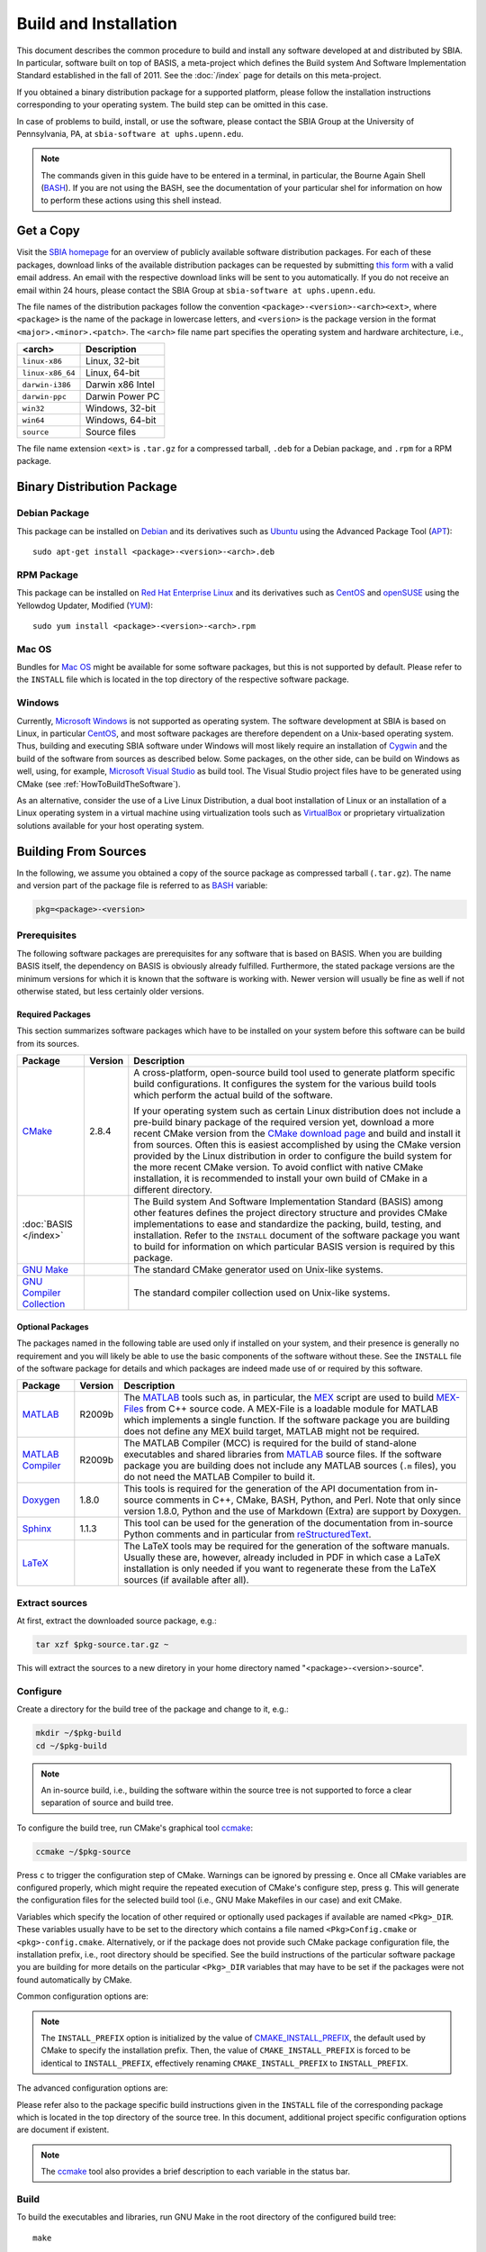 ======================
Build and Installation
======================

This document describes the common procedure to build and install any
software developed at and distributed by SBIA. In particular, software built
on top of BASIS, a meta-project which defines the Build system And Software
Implementation Standard established in the fall of 2011. See the
:doc:`/index` page for details on this meta-project.

If you obtained a binary distribution package for a supported platform,
please follow the installation instructions corresponding to your operating
system. The build step can be omitted in this case.

In case of problems to build, install, or use the software, please contact
the SBIA Group at the University of Pennsylvania, PA, at
``sbia-software at uphs.upenn.edu``.

.. note::

    The commands given in this guide have to be entered in a terminal, in particular,
    the Bourne Again Shell (BASH_). If you are not using the BASH, see the
    documentation of your particular shel for information on how to perform these
    actions using this shell instead.


.. _ObtainingTheSoftware:

Get a Copy
==========

Visit the `SBIA homepage <http://www.rad.upenn.edu/sbia/software/index.html>`_
for an overview of publicly available software distribution packages. For each of these
packages, download links of the available distribution packages can be requested by
submitting `this form <http://www.rad.upenn.edu/sbia/software/request.php>`_
with a valid email address. An email with the respective download links will be
sent to you automatically. If you do not receive an email within 24 hours, please
contact the SBIA Group at ``sbia-software at uphs.upenn.edu``.

The file names of the distribution packages follow the convention
``<package>-<version>-<arch><ext>``, where ``<package>`` is the name of the
package in lowercase letters, and ``<version>`` is the package version in the
format ``<major>.<minor>.<patch>``. The ``<arch>`` file name part specifies the
operating system and hardware architecture, i.e.,

================   =================
<arch>             Description
================   =================
``linux-x86``      Linux, 32-bit
``linux-x86_64``   Linux, 64-bit
``darwin-i386``    Darwin x86 Intel
``darwin-ppc``     Darwin Power PC
``win32``          Windows, 32-bit
``win64``          Windows, 64-bit
``source``         Source files
================   =================

The file name extension ``<ext>`` is ``.tar.gz`` for a compressed tarball,
``.deb`` for a Debian package, and ``.rpm`` for a RPM package.


.. _InstallingBinaryPackage:

Binary Distribution Package
===========================


.. _InstallingDebianPackage:

Debian Package
--------------

This package can be installed on Debian_ and its derivatives such as Ubuntu_
using the Advanced Package Tool (APT_)::

    sudo apt-get install <package>-<version>-<arch>.deb


.. _InstallingRPMPackage:

RPM Package
-----------

This package can be installed on `Red Hat Enterprise Linux`_ and its derivatives
such as CentOS_ and openSUSE_ using the Yellowdog Updater, Modified (YUM_)::

    sudo yum install <package>-<version>-<arch>.rpm


.. _InstallingMacOSBundle:

Mac OS
------

Bundles for `Mac OS`_ might be available for some software packages, but this is not
supported by default. Please refer to the ``INSTALL`` file which is located in the
top directory of the respective software package.


.. _InstallingWindows:

Windows
-------

Currently, `Microsoft Windows`_ is not supported as operating system. The software
development at SBIA is based on Linux, in particular CentOS_, and most software
packages are therefore dependent on a Unix-based operating system. Thus, building
and executing SBIA software under Windows will most likely require an installation
of Cygwin_ and the build of the software from sources as described below.
Some packages, on the other side, can be build on Windows as well, using, for example,
`Microsoft Visual Studio`_ as build tool. The Visual Studio project files have
to be generated using CMake (see :ref:`HowToBuildTheSoftware`).

As an alternative, consider the use of a Live Linux Distribution,
a dual boot installation of Linux or an installation of a Linux operating
system in a virtual machine using virtualization tools such as VirtualBox_ or
proprietary virtualization solutions available for your host operating system.


.. _HowToBuildTheSoftware:

Building From Sources
=====================

In the following, we assume you obtained a copy of the source package as
compressed tarball (``.tar.gz``). The name and version part of the package file
is referred to as BASH_ variable:

.. code-block:: bash

    pkg=<package>-<version>


.. _BasisBuildDependencies:

Prerequisites
-------------

The following software packages are prerequisites for any software that is based on BASIS.
When you are building BASIS itself, the dependency on BASIS is obviously already fulfilled.
Furthermore, the stated package versions are the minimum versions for which it is known that
the software is working with. Newer version will usually be fine as well if not otherwise
stated, but less certainly older versions.


Required Packages
~~~~~~~~~~~~~~~~~

This section summarizes software packages which have to be installed on your system before
this software can be build from its sources.

.. The tabularcolumns directive is required to help with formatting the table properly
   in case of LaTeX (PDF) output.

.. tabularcolumns:: |p{3.75cm}|m{1.5cm}|p{9.8cm}|

+----------------------------+-----------+---------------------------------------------------------------+
| Package                    | Version   | Description                                                   |
+============================+===========+===============================================================+
| CMake_                     | 2.8.4     | A cross-platform, open-source build tool used to generate     |
|                            |           | platform specific build configurations. It configures the     |
|                            |           | system for the various build tools which perform the actual   |
|                            |           | build of the software.                                        |
|                            |           |                                                               |
|                            |           | If your operating system such as certain Linux distribution   |
|                            |           | does not include a pre-build binary package of the required   |
|                            |           | version yet, download a more recent CMake version from the    |
|                            |           | `CMake download page`_ and build and install it from sources. |
|                            |           | Often this is easiest accomplished by using the CMake version |
|                            |           | provided by the Linux distribution in order to configure the  |
|                            |           | build system for the more recent CMake version. To avoid      |
|                            |           | conflict with native CMake installation, it is recommended    |
|                            |           | to install your own build of CMake in a different directory.  |
+----------------------------+-----------+---------------------------------------------------------------+
| :doc:`BASIS </index>`      |           | The Build system And Software Implementation Standard (BASIS) |
|                            |           | among other features defines the project directory structure  |
|                            |           | and provides CMake implementations to ease and standardize    |
|                            |           | the packing, build, testing, and installation. Refer to the   |
|                            |           | ``INSTALL`` document of the software package you want to      |
|                            |           | build for information on which particular BASIS version is    |
|                            |           | required by this package.                                     |
+----------------------------+-----------+---------------------------------------------------------------+
| `GNU Make`_                |           |  The standard CMake generator used on Unix-like systems.      |
+----------------------------+-----------+---------------------------------------------------------------+
| `GNU Compiler Collection`_ |           |  The standard compiler collection used on Unix-like systems.  |
+----------------------------+-----------+---------------------------------------------------------------+


Optional Packages
~~~~~~~~~~~~~~~~~

The packages named in the following table are used only if installed on your system, and their presence
is generally no requirement and you will likely be able to use the basic components of the software without
these. See the ``INSTALL`` file of the software package for details and which packages are indeed made
use of or required by this software.

.. The tabularcolumns directive is required to help with formatting the table properly
   in case of LaTeX (PDF) output.

.. tabularcolumns:: |p{3.75cm}|m{1.5cm}|p{9.8cm}|

+----------------------------+-----------+---------------------------------------------------------------+
| Package                    | Version   | Description                                                   |
+============================+===========+===============================================================+
| MATLAB_                    | R2009b    | The MATLAB_ tools such as, in particular, the MEX_ script are |
|                            |           | used to build `MEX-Files`_ from C++ source code. A MEX-File   |
|                            |           | is a loadable module for MATLAB which implements a single     |
|                            |           | function. If the software package you are building does not   |
|                            |           | define any MEX build target, MATLAB might not be required.    |
+----------------------------+-----------+---------------------------------------------------------------+
| `MATLAB Compiler`_         | R2009b    | The MATLAB Compiler (MCC) is required for the build of        |
|                            |           | stand-alone executables and shared libraries from MATLAB_     |
|                            |           | source files. If the software package you are building does   |
|                            |           | not include any MATLAB sources (``.m`` files), you do not     |
|                            |           | need the MATLAB Compiler to build it.                         |
+----------------------------+-----------+---------------------------------------------------------------+
| Doxygen_                   | 1.8.0     | This tools is required for the generation of the API          |
|                            |           | documentation from in-source comments in C++, CMake, BASH,    |
|                            |           | Python, and Perl. Note that only since version 1.8.0, Python  |
|                            |           | and the use of Markdown (Extra) are support by Doxygen.       |
+----------------------------+-----------+---------------------------------------------------------------+
| Sphinx_                    | 1.1.3     | This tool can be used for the generation of the documentation |
|                            |           | from in-source Python comments and in particular from         |
|                            |           | reStructuredText_.                                            |
+----------------------------+-----------+---------------------------------------------------------------+
| LaTeX_                     |           | The LaTeX tools may be required for the generation of the     |
|                            |           | software manuals. Usually these are, however, already         |
|                            |           | included in PDF in which case a LaTeX installation is only    |
|                            |           | needed if you want to regenerate these from the LaTeX sources |
|                            |           | (if available after all).                                     |
+----------------------------+-----------+---------------------------------------------------------------+


.. _ExtractSources:

Extract sources
---------------

At first, extract the downloaded source package, e.g.:

.. code-block:: bash

    tar xzf $pkg-source.tar.gz ~

This will extract the sources to a new diretory in your home directory
named "<package>-<version>-source".


.. _ConfigureBuildTree:

Configure
---------

Create a directory for the build tree of the package and change to it, e.g.:

.. code-block:: bash

    mkdir ~/$pkg-build
    cd ~/$pkg-build

.. note::

    An in-source build, i.e., building the software within the source tree
    is not supported to force a clear separation of source and build tree.

To configure the build tree, run CMake's graphical tool ccmake_:

.. code-block:: bash

    ccmake ~/$pkg-source

Press ``c`` to trigger the configuration step of CMake. Warnings can be ignored by
pressing ``e``. Once all CMake variables are configured properly, which might require
the repeated execution of CMake's configure step, press ``g``. This will generate the
configuration files for the selected build tool (i.e., GNU Make Makefiles in our case)
and exit CMake.

Variables which specify the location of other required or optionally used packages
if available are named ``<Pkg>_DIR``. These variables usually have to be set to the
directory which contains a file named ``<Pkg>Config.cmake`` or ``<pkg>-config.cmake``.
Alternatively, or if the package does not provide such CMake package configuration
file, the installation prefix, i.e., root directory should be specified. See the
build instructions of the particular software package you are building for more
details on the particular ``<Pkg>_DIR`` variables that may have to be set if the
packages were not found automatically by CMake.

Common configuration options are:

.. option:: BASIS_DIR <dir>

    Directory where the ``BASISConfig.cmake`` file is located. Alternatively, the
    installation prefix used to install BASIS can be specified instead.

.. option:: BUILD_DOCUMENTATION ON|OFF

    Whether build and installation instructions for the documentation should
    be added. If OFF, the build configuration of the doc/ directory is skipped.
    Otherwise, the "doc" target is added which is used to build the documentation.

.. option:: BUILD_EXAMPLE ON|OFF

    Whether the examples should be built (if required) and/or installed.

.. option:: BUILD_TESTING ON|OFF

    Whether the testing tree should be built and system tests, i.e., tests
    that execute the installed programs and compare the outputs to the expected
    results should be installed (if done so by the software package).

.. option:: CMAKE_BUILD_TYPE Debug|MinSizeRel|RelWithDebInfo|Release

    Specify the build configuration to build. If not set, the "Release"
    configuration will be build.

.. option:: INSTALL_PREFIX <dir>

    Prefix used for package :ref:`installation <InstallBuiltFiles>`.

.. note::

    The ``INSTALL_PREFIX`` option is initialized by the value of
    CMAKE_INSTALL_PREFIX_, the default used by CMake to specify the installation
    prefix. Then, the value of ``CMAKE_INSTALL_PREFIX`` is forced to be identical
    to ``INSTALL_PREFIX``, effectively renaming ``CMAKE_INSTALL_PREFIX`` to
    ``INSTALL_PREFIX``.

.. option:: INSTALL_SINFIX ON|OFF

    Whether to use suffix/infix for :ref:`installation <InstallBuiltFiles>`.

.. option:: USE_<Pkg> ON|OFF

    If the software you are building has declared optional dependencies,
    i.e., software packages which it makes use of if available, for each
    such optional package a ``USE_<Pkg>`` option is added by BASIS if this
    package was found on your system. It can be set to OFF in order to disable
    the use of this optional dependency by this software.

The advanced configuration options are:

.. option:: BASIS_ALL_DOC ON|OFF

    Request the build of all documentation targets as part of the ``ALL`` target
    if ``BUILD_DOCUMENTATION`` is ``ON``.

.. option:: BASIS_COMPILE_SCRIPTS ON|OFF

    Enable compilation of Python modules. If this option is enabled, only the
    compiled ``.pyc`` files are installed.

.. option:: BASIS_DEBUG ON|OFF

    Enable debugging messages during build configuration.

.. option:: BASIS_INSTALL_SINFIX <sinfix>

    The sinfix to use for the installation if ``INSTALL_SINFIX``
    is set to ``ON``. Otherwise, this values is ignored.

.. option:: BASIS_MCC_FLAGS <flags separated by space>

    Additional flags for MATLAB Compiler.

.. option:: BASIS_MCC_MATLAB_MODE ON|OFF

    Whether to call the MATLAB Compiler in MATLAB mode. If ``ON``, the MATLAB Compiler
    is called from within a MATLAB interpreter session, which results in the
    immediate release of the MATLAB Compiler license once the compilation is done.
    Otherwise, the license is reserved for a fixed amount of time (e.g. 30 min).

.. option:: BASIS_MCC_RETRY_ATTEMPTS <int>

    Number of times the compilation of MATLAB Compiler target is repeated in case
    of a license checkout error.

.. option:: BASIS_MCC_RETRY_DELAY <int>

    Delay in seconds between retries to build MATLAB Compiler targets after a
    license checkout error has occurred.

.. option:: BASIS_MCC_TIMEOUT <int>

    Timeout in seconds for the build of a MATLAB Compiler target. If the build
    of the target could not be finished within the specified time, the build is
    interrupted.

.. option:: BASIS_MEX_FLAGS <flags separated by space>

    Additional flags for the MEX script.

.. option:: BASIS_MEX_TIMEOUT <int>

    Timeout in seconds for the build of MEX-files.

.. option:: BASIS_REGISTER ON|OFF

    Whether to register installed package in CMake's `package registry`_. This option
    is enabled by default such that packages are found by CMake when required by other
    packages based on this build tool.

.. option:: BASIS_VERBOSE ON|OFF

    Enable verbose messages during build configuration.

.. option:: BUILD_CHANGELOG ON|OFF

    Request build of ChangeLog as part of the ``ALL`` target. Note that the ChangeLog
    is generated either from the Subversion_ history if the source tree is a SVN
    working copy, or from the Git history if it is a Git_ repository. Otherwise,
    the ChangeLog cannot be generated and this option is disabled again by BASIS.
    In case of Subversion, be aware that the generation of the ChangeLog takes
    several minutes and may require the input of user credentials for access to the
    Subversion repository. It is recommended to leave this option disabled and to
    build the "changelog" target separate from the rest of the software package
    instead (see :ref:`Build`).

.. option:: INSTALL_APIDOC_DIR <dir>

    Installation directory of the API documentation relative to the ``INSTALL_PREFIX``.

.. option:: INSTALL_SITE_DIR <dir>

    Installation directory of the web site relative to the ``INSTALL_PREFIX``.

.. option:: INSTALL_LINKS ON|OFF

    Whether (symbolic) links should be created (see step 5).

Please refer also to the package specific build instructions given in the
``INSTALL`` file of the corresponding package which is located in the top directory
of the source tree. In this document, additional project specific configuration options
are document if existent.

.. note::
    The ccmake_ tool also provides a brief description to each variable in the status bar.


.. _Build:

Build
-----

To build the executables and libraries, run GNU Make in the root directory of
the configured build tree::

    make

In order to build the documentation, the ``BUILD_DOCUMENTATION`` option
has to be set to ``ON``. If not done before, this option can be enabled using
the command:

.. code-block:: bash

    cmake -D BUILD_DOCUMENTATION:BOOL=ON ~/$pkg-build

Note that the build of the documentation may require the build of the software
beforehand. If the software was not build before, the build of the documentation
will also trigger the build of the software.

Each software package provides different documentation. In general, however,
each software has a manual, which by default is being build by the ``manual``
target if the software manual is not already included as PDF document. In the
latter case, the manual does not have to be build. Instead, the PDF file will
simply be copied (and renamed) during the installation. Otherwise, in order
to build the manual from source files such as reStructuredText_ or LaTeX_, run
the command::

    make manual

If the software provides a software library for use in your own code, the API
documentation may be useful which can be build using the ``apidoc`` target::

    make apidoc

The advanced ``INSTALL_APIDOC_DIR`` configuration option can be set to an
absolute path or a path relative to the ``INSTALL_PREFIX`` directory in order
to modify the installation directory for the API documentation which is
generated from the in-source comments using tools such as Doxygen_ and Sphinx_.
This can be useful, for example, to install the documentation in the document
directory of a web server.

Some software packages further generate a project web site from text files
marked up using a lightweight markup language such as reStructuredText_.
This web site can be build using the ``site`` target::

    make site

This will generate the HTML pages and corresponding static files of the
web site in ``doc/site/html/``. If you prefer a single directory per document
which results in prettier URLs without the ``.html`` extension, run
the following command instead::

    make site_dirhtml

The resulting web site can then be found in ``doc/site/dirhtml/``.
Optionally, the advanced ``INSTALL_SITE_DIR`` configuration option can be
set to an absolute path or a path relative to the ``INSTALL_PREFIX`` directory
in order to modify the installation directory for the generated web site.
This can be useful, for example, to install the web site in the document
directory of a web server.

For maintainers of the software, a developer's guide may be provided which
would then be build by the ``guide`` target if not included as PDF document::

    make guide

If the source tree is a Subversion_ working copy and you have access to the
Subversion repository of the project or if the project source tree is a Git_
repository, a ChangeLog file can be generated from the commit history by
building the ``changelog`` target::

    make changelog

In case of Subversion, be aware that the generation of the ChangeLog takes
several minutes and may require the input of your user credentials for access
to the Subversion repository. Moreover, if the command svn2cl_ is installed
on your system, it will be used to format the ChangeLog prettier. Otherwise,
the plain output of the ``svn log`` command is written to the ``ChangeLog`` file.

.. note::

    Not all of the above build targets are provided by each software package.
    You can see a list of available build targets by running ``make help``.
    All available documentation targets, except the ChangeLog, can be build
    by executing the command ``make doc``.


.. _TestBuiltFiles:

Test
----

In order to run the software tests, execute the command::

    make test

For more verbose test output, which in particularly is of importance when
submitting an issue report to <sbia-software at uphs.upenn.edu>, run CTest_
directly with the ``-V`` option instead:

.. code-block:: bash

    ctest -V >& $pkg-test.log

and attach the file ``$pkg-test.log`` to the issue report.

.. note::
    If the software package does not include tests, follow the steps in the
    software manual to test the software manually with the provided example
    dataset.


.. _InstallBuiltFiles:

Install
-------

First, make sure that the CMake configuration option ``INSTALL_PREFIX`` and
``INSTALL_SINFIX`` are set properly by running CMake:

.. code-block:: bash

    cmake -D "INSTALL_PREFIX:PATH=<prefix>" -D "INSTALL_SINFIX:BOOL=ON|OFF" ~/$pkg-build

This can be omitted if these variables were set already during the
configuration of the build tree or if the default values should be used.
On Linux, ``INSTALL_PREFIX`` is by default set to ``/usr/local``. Note that the
following strings can be used in the specification of this variable which
will be substituted by the corresponding package specific values.

===========================   ================================================
         Pattern                            Description
===========================   ================================================
``@PROJECT_NAME@``            The case-sensitive name of the software package.
``@PROJECT_NAME_UPPER@``      The name of the package in uppercase only.
``@PROJECT_NAME_LOWER@``      The name of the package in lowercase only.
``@PROJECT_VERSION@``         The package version.
``@PROJECT_VERSION_MAJOR@``   The major number of the package version.
``@PROJECT_VERSION_MINOR@``   The minor number of the package version.
``@PROJECT_VERSION_PATCH@``   The patch number of the package version.
===========================   ================================================

After the package was configured successfully, the executables and
auxiliary files can be installed using the either the command::

    make install

or::

    make install/strip

in the top directory of the build tree. The available install targets
copy the files intended for installation to the directories specified during
the configuration step. The ``install/strip`` target additionally strips
installed binary executable and shared object files, which can save disk space.
 
The package files are installed in the following locations on Unix:

.. The tabularcolumns directive is required to help with formatting the table properly
   in case of LaTeX (PDF) output.

.. tabularcolumns:: |p{7.3cm}|p{8.2cm}|

=======================================   =========================================
           Directory                              Installed Files
=======================================   =========================================
``<prefix>/bin/<sinfix>/``                Main executable files.
``<prefix>/etc/<sinfix>/``                Package configuration files.
``<prefix>/include/sbia/<package>/``      Include files, where ``<prefix>/include/``
                                          needs to be in the includes search path.
``<prefix>/lib/<sinfix>/``                Libraries and auxiliary executables.
``<prefix>/lib/cmake/<package>/``         CMake package configuration files.
``<prefix>/lib/python/sbia/<package>/``   Python modules.
``<prefix>/lib/perl5/SBIA/<Package>/``    Perl modules.
``<prefix>/share/<sinfix>/doc/``          Package documentation files.
``<prefix>/share/<sinfix>/example/``      Example files used by software manual.
``<prefix>/share/<sinfix>/man/man.1/``    Man pages of main executables.
``<prefix>/share/<sinfix>/man/man.3/``    Man pages of library files.
=======================================   =========================================

where <prefix> is the value of ``INSTALL_PREFIX`` and <sinfix> is an empty
string if ``INSTALL_SINFIX`` is OFF and the package name in lowercase otherwise
preceded by the common infix ``sbia/`` (the default).

Additionally, if both ``INSTALL_SINFIX`` and ``INSTALL_LINKS`` are ``ON`` (the default),
the following (symbolic) links are created:

.. The tabularcolumns directive is required such that table is not too wide in PDF.

.. tabularcolumns:: |p{6.8cm}|p{8.7cm}|

=====================================   ==============================================
                Link                                    Target
=====================================   ==============================================
``<prefix>/bin/<exec>``                 ``<prefix>/bin/<sinfix>/<exec>``
``<prefix>/share/man/man.1/<exec>.1``   ``<prefix>/share/<sinfix>/man/man.1/<exec>.1``
``<prefix>/share/man/man.3/<func>.3``   ``<prefix>/share/<sinfix>/man/man.3/<func>.3``
=====================================   ==============================================

On Windows, the installation directories are named as follows instead:

.. The tabularcolumns directive is required to help with formatting the table properly
   in case of LaTeX (PDF) output.

.. tabularcolumns:: |p{8.2cm}|p{7.3cm}|

===========================================   =========================================
              Directory                                Installed Files
===========================================   =========================================
``<prefix>/Bin/<sinfix>/``                    Main executable files.
``<prefix>/CMake/``                           CMake package configuration files.
``<prefix>/Config/<sinfix>/``                 Package configuration files.
``<prefix>/Include/sbia/<package>/``          Include files, where ``<prefix>/include/``
                                              needs to be in the includes search path.
``<prefix>/Library/<sinfix>/``                Libraries and auxiliary executables.
``<prefix>/Library/Python/sbia/<package>/``   Python modules.
``<prefix>/Library/Perl5/SBIA/<Package>/``    Perl modules.
``<prefix>/Doc/<sinfix>/``                    Package documentation files.
``<prefix>/Example/<sinfix>/``                Example files used by software manual.
``<prefix>/Share/<sinfix>/``                  Shared files of this software package.
===========================================   =========================================

where <sinfix> is an empty string if ``INSTALL_SINFIX`` is OFF and the package
name otherwise (the default).

If more than one version of a software package shall be installed,
include the package version in the <prefix> by setting ``INSTALL_PREFIX``
to ``/usr/local/@PROJECT_NAME_LOWER@-@PROJECT_VERSION@``, for example,
and disable the use of the <sinfix> by setting ``INSTALL_SINFIX`` to OFF.

Besides the installation of the built files of the software package to the
named locations, the directory where the CMake configuration file of the package
was installed is added to CMake's `package registry`_ if the advanced option
``BASIS_REGISTER`` is set to ``ON`` (the default). This helps CMake to find the
installed package when used by another software package based on CMake.

After the successful installation, the build tree can be deleted. It should
be verified before, however, that the installation indeed was successful.


.. _InstallEnvironment:

Environment
-----------

In order to ease the execution of the main executable files, we suggest to
add either the path ``~/$pkg-build/bin/`` or ``<prefix>/bin/`` to the search
path for executable files, i.e., the ``PATH`` environment variable. This is,
however, generally not requirement for the correct functioning of the software.

For example, if you use BASH_ add the following line to the ``~/.bashrc`` file:

.. code-block:: bash

    export PATH="<prefix>/bin/:<prefix>/bin/<sinfix>/:${PATH}"

To be able to use the provided Python modules of the software package if any
in your own Python scripts, you need to add the path ``<prefix>/python/``
to the search path for Python modules, e.g.:

.. code-block:: bash

    export PYTHONPATH="${PYTHONPATH}:<prefix>/lib/python/"

or in your Python script:

.. code-block:: python

    #! /usr/bin/env python
    import sys
    sys.path.append('<prefix>/lib/python/')
    from sbia.package import module

To be able to use the provided Perl modules of the software package if any
in your own Perl scripts, you need to add the path <prefix>/perl5/ to
the search path for Perl modules, e.g.:

.. code-block:: bash

    export PERL5LIB="${PERL5LIB}:<prefix>/lib/perl5/"

or in your Perl script:

.. code-block:: perl

    use lib '<prefix>/lib/perl5';
    use SBIA::Package::Module;


.. _Uninstall:

Deinstallation
==============


.. _MakeUninstall:

Makefile-based Deinstallation
-----------------------------

In order to undo the installation of the package files built from the sources,
run the following command in the root directory of the build tree which was
used to install the package:

.. code-block:: bash

    cd ~/$pkg-build
    make uninstall

.. warning::

    With the current implementation, this command will simply delete all the
    files which were installed during the **last** build of the install target
    (``make install``).


.. _Deinstallation:

Uninstaller Script
------------------

During the installation, a manifest of all installed files and a CMake
script which reads in this list in order to remove these files again
is generated and installed in ``<prefix>/lib/cmake/$pkg/``.

If ``INSTALL_SINFIX`` was set to ``ON`` during the installation, a shell script
named ``uninstall`` was written to the ``<prefix>/bin/<sinfix>/``
directory on Unix and a corresponding Batch file on Windows. Additionally,
if ``INSTALL_LINKS`` was set to ``ON``, a symbolic link named ``uninstall-$pkg``
was created in ``<prefix>/bin/``. Otherwise, if ``INSTALL_SINFIX`` was set
to ``OFF``, the uninstaller is located in ``<prefix>/bin/`` and named
``uninstall-$pkg``.

Hence, in order to remove all files installed by this package as well
as the empty directories left behind inside the installation root directory
given by ``<prefix>``, run the command:

.. code-block:: bash

    uninstall-$pkg

assuming that you added ``<prefix>/bin/`` to your ``PATH`` environment variable.

.. note::

    The advantage of the uninstaller is, that the build tree is no longer
    required in order to uninstall the software package. Thus, you do not
    need to keep a copy of the build tree once you installed the software
    only to be able to uninstall the package again.


.. _APT: http://en.wikipedia.org/wiki/Advanced_Packaging_Tool
.. _BASH: http://www.gnu.org/software/bash/
.. _CentOS: http://www.centos.org/
.. _CMake: http://www.cmake.org/
.. _CMake download page: http://www.cmake.org/cmake/resources/software.html
.. _ccmake: http://www.cmake.org/cmake/help/runningcmake.html
.. _CTest: http://www.cmake.org/cmake/help/v2.8.8/ctest.html
.. _CMAKE_INSTALL_PREFIX: http://www.cmake.org/cmake/help/v2.8.8/cmake.html#variable:CMAKE_INSTALL_PREFIX
.. _Cygwin: http://www.cygwin.com/
.. _Debian: http://www.debian.org/
.. _Doxygen: http://www.stack.nl/~dimitri/doxygen/
.. _Git: http://git-scm.com/
.. _GNU Make: http://www.gnu.org/software/make/
.. _GNU Compiler Collection: http://gcc.gnu.org/
.. _LaTeX: http://www.latex-project.org/
.. _Mac OS: http://www.apple.com/macosx/
.. _MATLAB: http://www.mathworks.com/products/matlab/
.. _MATLAB Compiler: http://www.mathworks.com/products/compiler/
.. _MEX: http://www.mathworks.com/help/techdoc/ref/mex.html
.. _MEX-Files: http://www.mathworks.com/help/techdoc/matlab_external/f7667.html
.. _Microsoft Windows: http://windows.microsoft.com/en-US/windows/home
.. _Microsoft Visual Studio: http://www.microsoft.com/visualstudio/en-us
.. _Subversion: http://subversion.apache.org/
.. _openSUSE: http://www.opensuse.org/en/
.. _package registry: http://www.cmake.org/Wiki/index.php?title=CMake/Tutorials/Package_Registry
.. _Red Hat Enterprise Linux: http://www.redhat.com/products/enterprise-linux/
.. _reStructuredText: http://docutils.sourceforge.net/rst.html
.. _Sphinx: http://sphinx.pooco.org/
.. _svn2cl: http://arthurdejong.org/svn2cl
.. _Ubuntu: http://www.ubuntu.com/
.. _VirtualBox: http://www.virtualbox.org
.. _YUM: http://en.wikipedia.org/wiki/Yellowdog_Updater,_Modified

